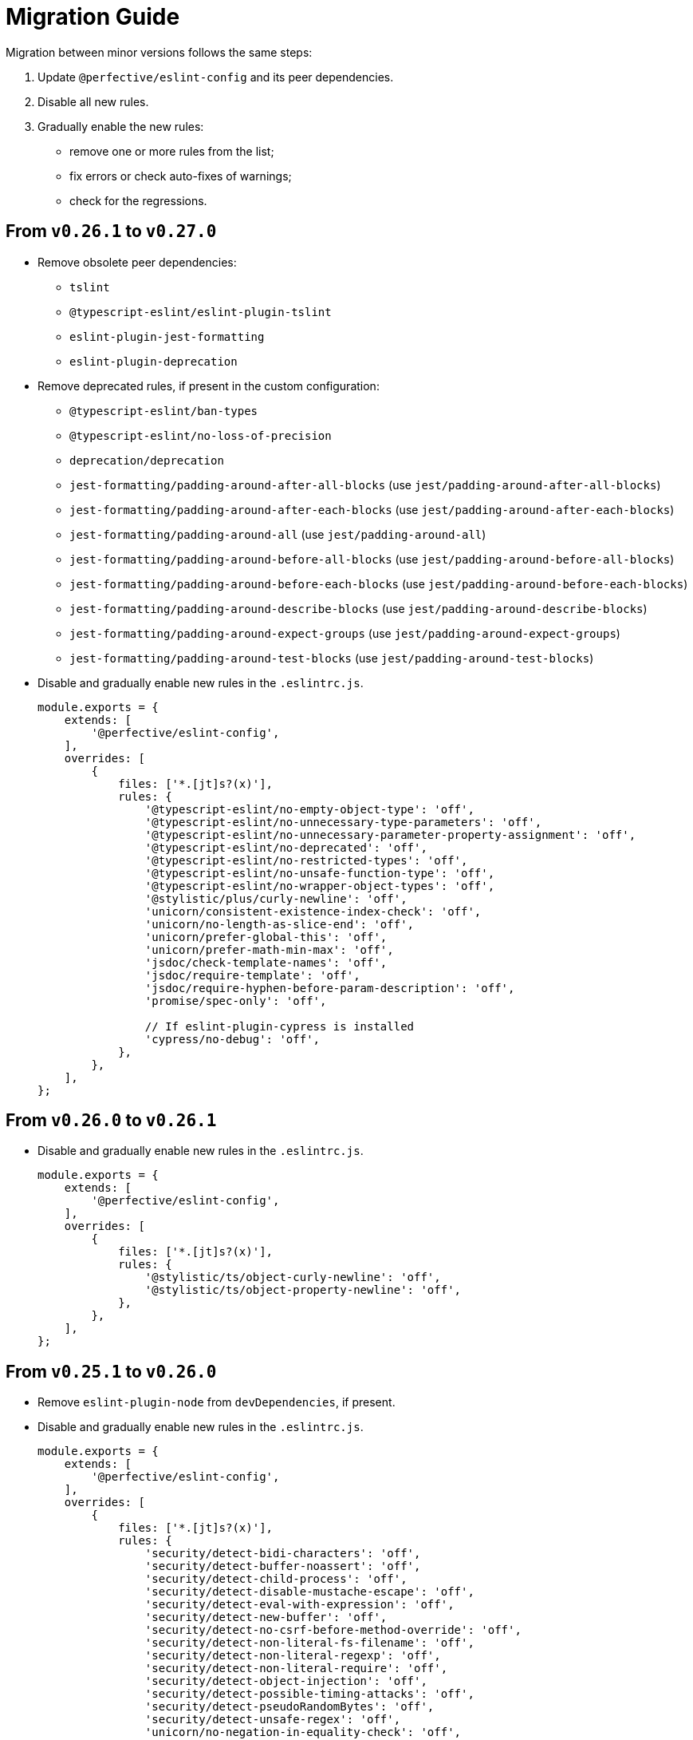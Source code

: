 = Migration Guide

Migration between minor versions follows the same steps:

. Update `@perfective/eslint-config` and its peer dependencies.
. Disable all new rules.
. Gradually enable the new rules:
** remove one or more rules from the list;
** fix errors or check auto-fixes of warnings;
** check for the regressions.

== From `v0.26.1` to `v0.27.0`

* Remove obsolete peer dependencies:
** `tslint`
** `@typescript-eslint/eslint-plugin-tslint`
** `eslint-plugin-jest-formatting`
** `eslint-plugin-deprecation`
+
* Remove deprecated rules, if present in the custom configuration:
** `@typescript-eslint/ban-types`
** `@typescript-eslint/no-loss-of-precision`
** `deprecation/deprecation`
** `jest-formatting/padding-around-after-all-blocks` (use `jest/padding-around-after-all-blocks`)
** `jest-formatting/padding-around-after-each-blocks` (use `jest/padding-around-after-each-blocks`)
** `jest-formatting/padding-around-all` (use `jest/padding-around-all`)
** `jest-formatting/padding-around-before-all-blocks` (use `jest/padding-around-before-all-blocks`)
** `jest-formatting/padding-around-before-each-blocks` (use `jest/padding-around-before-each-blocks`)
** `jest-formatting/padding-around-describe-blocks` (use `jest/padding-around-describe-blocks`)
** `jest-formatting/padding-around-expect-groups` (use `jest/padding-around-expect-groups`)
** `jest-formatting/padding-around-test-blocks` (use `jest/padding-around-test-blocks`)
+
* Disable and gradually enable new rules in the `.eslintrc.js`.
+
[source,js]
----
module.exports = {
    extends: [
        '@perfective/eslint-config',
    ],
    overrides: [
        {
            files: ['*.[jt]s?(x)'],
            rules: {
                '@typescript-eslint/no-empty-object-type': 'off',
                '@typescript-eslint/no-unnecessary-type-parameters': 'off',
                '@typescript-eslint/no-unnecessary-parameter-property-assignment': 'off',
                '@typescript-eslint/no-deprecated': 'off',
                '@typescript-eslint/no-restricted-types': 'off',
                '@typescript-eslint/no-unsafe-function-type': 'off',
                '@typescript-eslint/no-wrapper-object-types': 'off',
                '@stylistic/plus/curly-newline': 'off',
                'unicorn/consistent-existence-index-check': 'off',
                'unicorn/no-length-as-slice-end': 'off',
                'unicorn/prefer-global-this': 'off',
                'unicorn/prefer-math-min-max': 'off',
                'jsdoc/check-template-names': 'off',
                'jsdoc/require-template': 'off',
                'jsdoc/require-hyphen-before-param-description': 'off',
                'promise/spec-only': 'off',

                // If eslint-plugin-cypress is installed
                'cypress/no-debug': 'off',
            },
        },
    ],
};
----


== From `v0.26.0` to `v0.26.1`

* Disable and gradually enable new rules in the `.eslintrc.js`.
+
[source,js]
----
module.exports = {
    extends: [
        '@perfective/eslint-config',
    ],
    overrides: [
        {
            files: ['*.[jt]s?(x)'],
            rules: {
                '@stylistic/ts/object-curly-newline': 'off',
                '@stylistic/ts/object-property-newline': 'off',
            },
        },
    ],
};
----


== From `v0.25.1` to `v0.26.0`

* Remove `eslint-plugin-node` from `devDependencies`, if present.
+
* Disable and gradually enable new rules in the `.eslintrc.js`.
+
[source,js]
----
module.exports = {
    extends: [
        '@perfective/eslint-config',
    ],
    overrides: [
        {
            files: ['*.[jt]s?(x)'],
            rules: {
                'security/detect-bidi-characters': 'off',
                'security/detect-buffer-noassert': 'off',
                'security/detect-child-process': 'off',
                'security/detect-disable-mustache-escape': 'off',
                'security/detect-eval-with-expression': 'off',
                'security/detect-new-buffer': 'off',
                'security/detect-no-csrf-before-method-override': 'off',
                'security/detect-non-literal-fs-filename': 'off',
                'security/detect-non-literal-regexp': 'off',
                'security/detect-non-literal-require': 'off',
                'security/detect-object-injection': 'off',
                'security/detect-possible-timing-attacks': 'off',
                'security/detect-pseudoRandomBytes': 'off',
                'security/detect-unsafe-regex': 'off',
                'unicorn/no-negation-in-equality-check': 'off',
            },
        },
    ],
};
----


== From `v0.24.0` to `v0.25.1`

* Replace customized `eslint-plugin-node` rules (if any) with `eslint-plugin-n`:
** Replace customized `node/` rules with `n/`.
** Replace `node/shebang` rule with `n/hashbang`.
** Disable `n/no-hide-core-modules` as deprecated.
** Change `n/exports-style` severity to `warn`.
+
* Update customizations (if any) for the deprecated `@typescript-eslint` rules:
** Replace `@typescript-eslint/no-throw-literal` with `@typescript-eslint/only-throw-error`.
** Replace `@typescript-eslint/no-useless-template-literals`
with `@typescript-eslint/no-unnecessary-template-expression`.
** Disabled deprecated `@typescript-eslint/prefer-ts-expect-error`.
+
* Add `@jest/globals` to the `devDependencies` for the `jest/prefer-importing-jest-globals` rule.
+
* Disable and gradually enable new rules in the `.eslintrc.js`.
+
[source,js]
----
module.exports = {
    extends: [
        '@perfective/eslint-config',
    ],
    overrides: [
        {
            files: ['*.[jt]s?(x)'],
            rules: {
                '@stylistic/js/line-comment-position': 'off',
                '@stylistic/js/multiline-comment-style': 'off', // Auto-fixable
                '@stylistic/jsx/jsx-function-call-newline': 'off', // Auto-fixable
                '@typescript-eslint/consistent-return': 'off',
                '@typescript-eslint/use-unknown-in-catch-callback-variable': 'off',
                'cypress/no-async-before': 'off',
                'jest/prefer-importing-jest-globals': 'off', // Auto-fixable
                'jest/prefer-jest-mocked': 'off', // Auto-fixable
                'unicorn/consistent-empty-array-spread': 'off', // Auto-fixable
                'unicorn/no-anonymous-default-export': 'off',
                'unicorn/no-await-in-promise-methods': 'off',
                'unicorn/no-invalid-fetch-options': 'off',
                'unicorn/no-magic-array-flat-depth': 'off',
                'unicorn/no-single-promise-in-promise-methods': 'off', // Auto-fixable
            },
        },
    ],
};
----


== From `v0.23.4` to `v0.24.0`

* Check customizations of the `eslint` and `@typescript-eslint` rules replaced
by the https://eslint.style/rules[ESLint Stylistic rules].
Replace the name of the customized rules with the new rules.
See Stylistic https://eslint.style/guide/migration[migration] documentation for details.
+
* Disable and gradually enable new rules in the `.eslintrc.js`.
+
[source,js]
----
module.exports = {
    extends: [
        '@perfective/eslint-config',
    ],
    overrides: [
        {
            files: ['*.[jt]s?(x)'],
            rules: {
                '@typescript-eslint/no-array-delete': 'off',
                '@typescript-eslint/prefer-find': 'off',
                '@typescript-eslint/prefer-promise-reject-errors': 'off',
            },
        },
    ],
};
----


== From `v0.22.0` to `v0.23.4`

* Disable and gradually enable new rules in the `.eslintrc.js`.
+
[source,js]
----
module.exports = {
    extends: [
        '@perfective/eslint-config',
    ],
    overrides: [
        {
            files: ['*.[jt]s?(x)'],
            rules: {
                'no-object-constructor': 'off',
                '@typescript-eslint/no-useless-template-literals': 'off',
                '@typescript-eslint/no-unsafe-unary-minus': 'off',
                'jest/no-confusing-set-timeout': 'off',
                'testing-library/prefer-implicit-assert': 'off',
            },
        },
    ],
};
----


== From `v0.21.0` to `v0.22.0`

* Update `eslint-plugin-testing-library` rules:
** Replace `testing-library/await-async-query` with `testing-library/await-async-queries`.
** Replace `testing-library/await-fire-event` with `testing-library/await-async-events`.
** Replace `testing-library/no-await-sync-query` with `testing-library/no-await-sync-queries`.
** Replace `testing-library/no-render-in-setup` with `testing-library/no-render-in-lifecycle`.
+
* Disable new rules in the `.eslintrc.js`.
+
[source,js]
----
module.exports = {
    extends: [
        '@perfective/eslint-config',
    ],
    overrides: [
        {
            files: ['*.[jt]s?(x)'],
            rules: {
                '@typescript-eslint/block-spacing': 'off', // auto-fixable
            },
        },
    ],
};
----


== From `v0.20.0` to `v0.21.0`

* If you do not use `jest`,
remove `eslint-plugin-jest`, `eslint-plugin-jest-formatting`, `eslint-plugin-jest-dom`,
and `eslint-plugin-testing-library` from `devDependencies`.
+
* If you do not use `@testing-library/jest-dom`, remove `eslint-plugin-jest-dom` from `devDependencies`.
* If you do not use `@testing-library`, remove `eslint-plugin-testing-library` from `devDependencies`.
+
* If you do not use `cypress`, remove `eslint-plugin-cypress` from `devDependencies`.
* If you do not use `rxjs`, remove `eslint-plugin-rxjs` from `devDependencies`.

[NOTE]
====
After removing optional peer dependencies, you may need to regenerate your `package-lock.json`,
as these dependencies may remain in it and in the `node_modules`.
====

* Remove the `jsdoc/newline-after-description` rule customizations,
if you have any.

* Disable new rules in the `.eslintrc.js`.
+
[source,js]
----
module.exports = {
    extends: [
        '@perfective/eslint-config',
    ],
    overrides: [
        {
            files: ['*.[jt]s?(x)'],
            rules: {
                '@typescript-eslint/no-duplicate-type-constituents': 'off',
                '@typescript-eslint/no-unsafe-enum-comparison': 'off',
                'jsdoc/imports-as-dependencies': 'off',
                'jsdoc/no-blank-blocks': 'off', // auto-fixable
                'jsdoc/tag-lines': 'off', // auto-fixable
                'unicorn/prefer-blob-reading-methods': 'off',
            },
        },
    ],
};
----


== From `v0.19.0` to `v0.20.0`

.Disable new rules in the `.eslintrc.js`
[source,js]
----
module.exports = {
    extends: [
        '@perfective/eslint-config',
    ],
    overrides: [
        {
            files: ['*.[jt]s?(x)'],
            rules: {
                '@typescript-eslint/key-spacing': 'off', // auto-fixable
                '@typescript-eslint/no-import-type-side-effects': 'off', // auto-fixable
                '@typescript-eslint/no-mixed-enums': 'off',
                'import/consistent-type-specifier-style': 'off', // auto-fixable
                'import/no-empty-named-blocks': 'off', // auto-fixable
                'jest/no-untyped-mock-factory': 'off', // auto-fixable
                'unicorn/no-negated-condition': 'off', // auto-fixable
                'unicorn/no-typeof-undefined': 'off', // auto-fixable
                'unicorn/refer-set-size': 'off', // auto-fixable
            },
        },
    ],
};
----


== From `v0.18.0` to `v0.19.0`

.Disable new rules in the `.eslintrc.js`
[source,js]
----
module.exports = {
    extends: [
        '@perfective/eslint-config',
    ],
    overrides: [
        {
            files: ['*.[jt]s?(x)'],
            rules: {
                'logical-assignment-operators': 'off', // auto-fixable
                'no-empty-static-block': 'off',
                'no-new-native-nonconstructor': 'off',
                '@typescript-eslint/no-unsafe-declaration-merging': 'off',
                'jest/prefer-each': 'off',
                'jest/prefer-mock-promise-shorthand': 'off', // auto-fixable
                'promise/no-multiple-resolved': 'off',
                'unicorn/no-unnecessary-await': 'off', // auto-fixable
            },
        },
    ],
};
----


== From `v0.17.0` to `v0.18.0`

.Disable new rules in the `.eslintrc.js`
[source,js]
----
module.exports = {
    extends: [
        '@perfective/eslint-config',
    ],
    overrides: [
        {
            files: ['*.[jt]s?(x)'],
            rules: {
                'no-constant-binary-expression': 'off',
                '@typescript-eslint/consistent-generic-constructors': 'off', // auto-fixable
                '@typescript-eslint/no-duplicate-enum-values': 'off',
                '@typescript-eslint/no-redundant-type-constituents': 'off',
                '@typescript-eslint/no-useless-empty-export': 'off', // auto-fixable
                '@typescript-eslint/parameter-properties': 'off',
                'jest/max-expects': 'off',
                'jest/prefer-hooks-in-order': 'off',
                'testing-library/no-global-regexp-flag-in-query': 'off', // auto-fixable
                'unicorn/no-unreadable-iife': 'off',
                'unicorn/no-useless-switch-case': 'off',
                'unicorn/prefer-event-target': 'off',
                'unicorn/prefer-logical-operator-over-ternary': 'off',
                'unicorn/prefer-modern-math-apis': 'off', // auto-fixable
                'unicorn/prefer-native-coercion-functions': 'off', // auto-fixable
            },
        },
    ],
};
----


== From `v0.16.0` to `v0.17.0`

.Disable new rules in the `.eslintrc.js`
[source,js]
----
module.exports = {
    extends: [
        '@perfective/eslint-config',
    ],
    overrides: [
        {
            files: ['*.[jt]s?(x)'],
            rules: {
                'no-unused-private-class-members': 'off',
                'jest/no-conditional-in-test': 'off',
                // Deprecated; turn off when `jest/no-conditional-in-test` is enabled
                'jest/no-if': 'error',
                'jest/prefer-comparison-matcher': 'off',
                'jest/prefer-equality-matcher': 'off',
                'jest/prefer-snapshot-hint': 'off',
                'jsdoc/sort-tags': 'off',
                'unicorn/no-thenable': 'off',
                'unicorn/no-useless-promise-resolve-reject': 'off',
                'unicorn/prefer-json-parse-buffer': 'off',
                'unicorn/relative-url-style': 'off',
                'unicorn/text-encoding-identifier-case': 'off',
            },
        },
    ],
};
----

If you have customization of the renamed rules,
update the rules' names:

* `jest/valid-describe` into `jest/valid-describe-callback`;
* `jest/lowercase-name` into `jest/prefer-lowercase-title`;
* `testing-library/no-debug` into `testing-library/no-debugging-utils`


== From `v0.15.1` to `v0.16.0`

.Disable new rules in the `.eslintrc.js`
[source,js]
----
module.exports = {
    extends: [
        '@perfective/eslint-config',
    ],
    overrides: [
        {
            files: ['*.[jt]s?(x)'],
            rules: {
                '@typescript-eslint/no-meaningless-void-operator': 'off',
                '@typescript-eslint/no-non-null-asserted-nullish-coalescing': 'off',
                '@typescript-eslint/prefer-return-this-type': 'off',
                'cypress/no-pause': 'off',
                'jest/max-nested-describe': 'off',
                'jest/prefer-expect-resolves': 'off',
                'jest/prefer-to-be': 'off',
                'jest/require-hook': 'off',
                'jest/valid-expect-in-promise': 'off',
                'sonarjs/no-empty-collection': 'off',
                'sonarjs/no-gratuitous-expressions': 'off',
                'sonarjs/no-ignored-return': 'off',
                'sonarjs/no-inverted-boolean-check': 'off',
                'sonarjs/no-nested-switch': 'off',
                'sonarjs/no-nested-template-literals': 'off',
                'sonarjs/non-existent-operator': 'off',
                'testing-library/prefer-query-by-disappearance': 'off',
                'unicorn/no-await-expression-member': 'off',
                'unicorn/no-empty-file': 'off',
                'unicorn/no-invalid-remove-event-listener': 'off',
                'unicorn/no-useless-fallback-in-spread': 'off',
                'unicorn/no-useless-length-check': 'off',
                'unicorn/no-useless-spread': 'off',
                'unicorn/prefer-code-point': 'off',
                'unicorn/prefer-export-from': 'off',
                'unicorn/template-indent': 'off',
            },
        },
    ],
};
----
